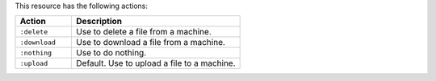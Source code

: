 .. The contents of this file are included in multiple topics.
.. This file should not be changed in a way that hinders its ability to appear in multiple documentation sets.

This resource has the following actions:

.. list-table::
   :widths: 150 450
   :header-rows: 1

   * - Action
     - Description
   * - ``:delete``
     - Use to delete a file from a machine.
   * - ``:download``
     - Use to download a file from a machine.
   * - ``:nothing``
     - Use to do nothing.
   * - ``:upload``
     - Default. Use to upload a file to a machine.
